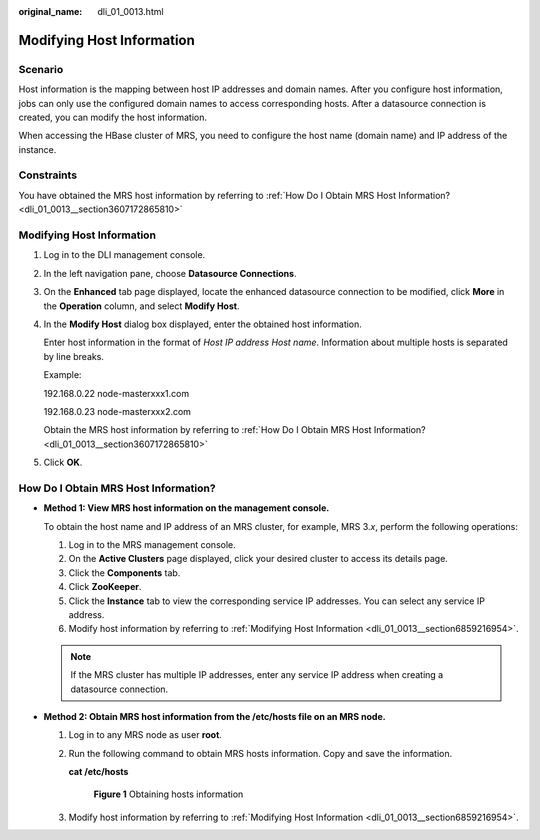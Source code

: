 :original_name: dli_01_0013.html

.. _dli_01_0013:

Modifying Host Information
==========================

Scenario
--------

Host information is the mapping between host IP addresses and domain names. After you configure host information, jobs can only use the configured domain names to access corresponding hosts. After a datasource connection is created, you can modify the host information.

When accessing the HBase cluster of MRS, you need to configure the host name (domain name) and IP address of the instance.

Constraints
-----------

You have obtained the MRS host information by referring to :ref:`How Do I Obtain MRS Host Information? <dli_01_0013__section3607172865810>`

.. _dli_01_0013__section6859216954:


Modifying Host Information
--------------------------

#. Log in to the DLI management console.

#. In the left navigation pane, choose **Datasource Connections**.

#. On the **Enhanced** tab page displayed, locate the enhanced datasource connection to be modified, click **More** in the **Operation** column, and select **Modify Host**.

#. In the **Modify Host** dialog box displayed, enter the obtained host information.

   Enter host information in the format of *Host IP address* *Host name*. Information about multiple hosts is separated by line breaks.

   Example:

   192.168.0.22 node-masterxxx1.com

   192.168.0.23 node-masterxxx2.com

   Obtain the MRS host information by referring to :ref:`How Do I Obtain MRS Host Information? <dli_01_0013__section3607172865810>`

#. Click **OK**.

.. _dli_01_0013__section3607172865810:

How Do I Obtain MRS Host Information?
-------------------------------------

-  **Method 1: View MRS host information on the management console.**

   To obtain the host name and IP address of an MRS cluster, for example, MRS 3.\ *x*, perform the following operations:

   #. Log in to the MRS management console.
   #. On the **Active Clusters** page displayed, click your desired cluster to access its details page.
   #. Click the **Components** tab.
   #. Click **ZooKeeper**.
   #. Click the **Instance** tab to view the corresponding service IP addresses. You can select any service IP address.
   #. Modify host information by referring to :ref:`Modifying Host Information <dli_01_0013__section6859216954>`.

   .. note::

      If the MRS cluster has multiple IP addresses, enter any service IP address when creating a datasource connection.

-  **Method 2: Obtain MRS host information from the /etc/hosts file on an MRS node.**

   #. Log in to any MRS node as user **root**.

   #. Run the following command to obtain MRS hosts information. Copy and save the information.

      **cat /etc/hosts**


      .. figure:: /_static/images/en-us_image_0000001586217017.png
         :alt: **Figure 1** Obtaining hosts information

         **Figure 1** Obtaining hosts information

   #. Modify host information by referring to :ref:`Modifying Host Information <dli_01_0013__section6859216954>`.
